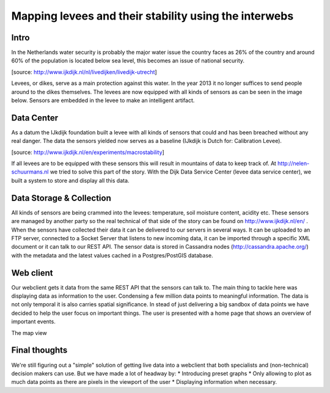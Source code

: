 Mapping levees and their stability using the interwebs
=====================================================

Intro
------
In the Netherlands water security is probably the major water issue the country faces as 26% of the country and around 60% of the population is located below sea level, this becomes an issue of national security. 

.. image:: http://www.ijkdijk.nl/images/Grechtdijk2.jpg
[source: http://www.ijkdijk.nl/nl/livedijken/livedijk-utrecht]

Levees, or dikes, serve as a main protection against this water. In the year 2013 it no longer suffices to send people around to the dikes themselves. The levees are now equipped with all kinds of sensors as can be seen in the image below. Sensors are embedded in the levee to make an intelligent artifact.

Data Center
-----------
As a datum the IJkdijk foundation built a levee with all kinds of sensors that could and has been breached without any real danger. The data the sensors yielded now serves as a baseline (IJkdijk is Dutch for: Calibration Levee).

.. image:: http://www.beeldsite.nl/ijkdijk/20080928ijkdijk/slides/DSC04627.JPG

[source: http://www.ijkdijk.nl/en/experiments/macrostability]

If all levees are to be equipped with these sensors this will result in mountains of data to keep track of. At http://nelen-schuurmans.nl we tried to solve this part of the story. With the Dijk Data Service Center (levee data service center), we built a system to store and display all this data.

Data Storage & Collection
--------
All kinds of sensors are being crammed into the levees: temperature, soil moisture content, acidity etc. These sensors are managed by another party so the real technical of that side of the story can be found on http://www.ijkdijk.nl/en/ . When the sensors have collected their data it can be delivered to our servers in several ways. It can be uploaded to an FTP server, connected to a Socket Server that listens to new incoming data, it can be imported through a specific XML document or it
can talk to our REST API. The sensor data is stored in Cassandra nodes (http://cassandra.apache.org/) with the metadata and the latest values cached in a Postgres/PostGIS database.

Web client
--------
Our webclient gets it data from the same REST API that the sensors can talk to. The main thing to tackle here was displaying data as information to the user. Condensing a few million data points to meaningful information. The data is not only temporal it is also carries spatial significance. In stead of just delivering a big sandbox of data points we have decided to help the user focus on important things. The user is presented with a home page that shows an overview of important events.

The map view

Final thoughts
-------------
We're still figuring out a "simple" solution of getting live data into a webclient that both specialists and (non-technical) decision makers can use. But we have made a lot of headway by: 
* Introducing preset graphs
* Only allowing to plot as much data points as there are pixels in the viewport of the user
* Displaying information when necessary.

